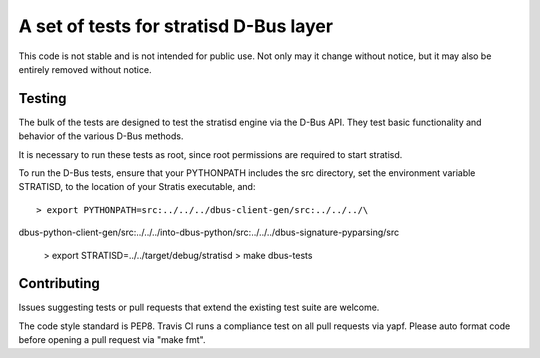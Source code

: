 A set of tests for stratisd D-Bus layer
==============================================

This code is not stable and is not intended for public use. Not only may
it change without notice, but it may also be entirely removed without notice.

Testing
-------
The bulk of the tests are designed to test the stratisd engine via the
D-Bus API. They test basic functionality and behavior of the various D-Bus
methods.

It is necessary to run these tests as root, since root permissions are
required to start stratisd.

To run the D-Bus tests, ensure that your PYTHONPATH includes the
src directory, set the environment variable STRATISD, to the location of your
Stratis executable, and: ::

    > export PYTHONPATH=src:../../../dbus-client-gen/src:../../../\
dbus-python-client-gen/src:../../../into-dbus-python/src:../../../\
dbus-signature-pyparsing/src
    > export STRATISD=../../target/debug/stratisd
    > make dbus-tests

Contributing
------------
Issues suggesting tests or pull requests that extend the existing test suite
are welcome.

The code style standard is PEP8.  Travis CI runs a compliance test on
all pull requests via yapf.  Please auto format code before opening a pull 
request via "make fmt".
